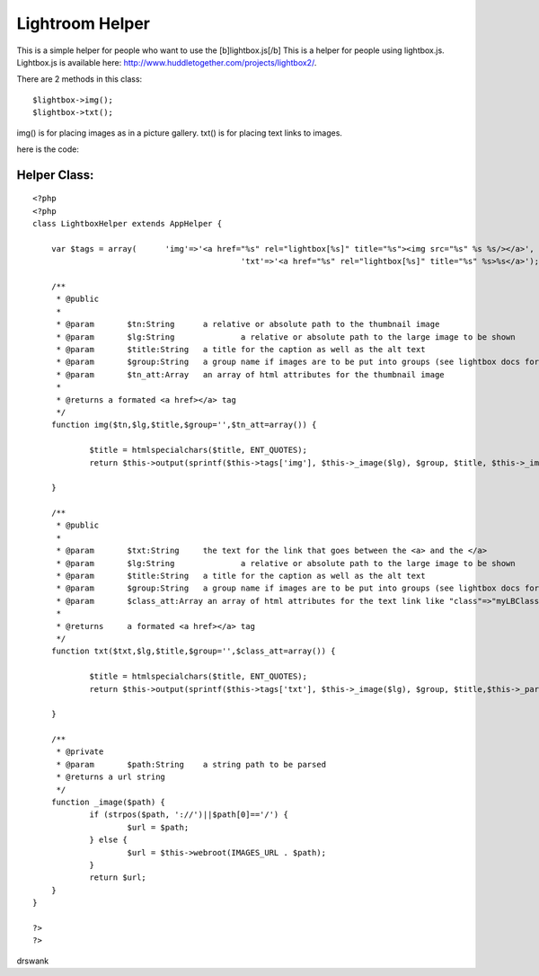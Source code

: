 Lightroom Helper
================

This is a simple helper for people who want to use the
[b]lightbox.js[/b]
This is a helper for people using lightbox.js. Lightbox.js is
available here: `http://www.huddletogether.com/projects/lightbox2/`_.

There are 2 methods in this class:

::

    
    $lightbox->img();
    $lightbox->txt();

img() is for placing images as in a picture gallery.
txt() is for placing text links to images.

here is the code:


Helper Class:
`````````````

::

    <?php 
    <?php  
    class LightboxHelper extends AppHelper { 
    	
    	var $tags = array(	'img'=>'<a href="%s" rel="lightbox[%s]" title="%s"><img src="%s" %s %s/></a>',
    						'txt'=>'<a href="%s" rel="lightbox[%s]" title="%s" %s>%s</a>');
    
    	/**
    	 * @public
    	 * 
    	 * @param	$tn:String  	a relative or absolute path to the thumbnail image
    	 * @param	$lg:String 		a relative or absolute path to the large image to be shown
    	 * @param	$title:String 	a title for the caption as well as the alt text
    	 * @param	$group:String	a group name if images are to be put into groups (see lightbox docs for more info)
    	 * @param	$tn_att:Array	an array of html attributes for the thumbnail image
    	 * 
    	 * @returns a formated <a href></a> tag
    	 */
    	function img($tn,$lg,$title,$group='',$tn_att=array()) {
    
    		$title = htmlspecialchars($title, ENT_QUOTES);
    		return $this->output(sprintf($this->tags['img'], $this->_image($lg), $group, $title, $this->_image($tn), $this->_parseAttributes($tn_att, null, '', ' '),' alt="'.$title.'"'));
    		
    	}
    	
    	/**
    	 * @public
    	 * 
    	 * @param	$txt:String  	the text for the link that goes between the <a> and the </a>
    	 * @param	$lg:String 		a relative or absolute path to the large image to be shown
    	 * @param	$title:String 	a title for the caption as well as the alt text
    	 * @param	$group:String	a group name if images are to be put into groups (see lightbox docs for more info)
    	 * @param	$class_att:Array an array of html attributes for the text link like "class"=>"myLBClass"
    	 * 
    	 * @returns	a formated <a href></a> tag 
    	 */
    	function txt($txt,$lg,$title,$group='',$class_att=array()) {
    
    		$title = htmlspecialchars($title, ENT_QUOTES);
    		return $this->output(sprintf($this->tags['txt'], $this->_image($lg), $group, $title,$this->_parseAttributes($class_att, null, '', ' ') ,$txt));
    		
    	}
    	
    	/**
    	 * @private
    	 * @param	$path:String	a string path to be parsed
    	 * @returns a url string
    	 */
    	function _image($path) {
    		if (strpos($path, '://')||$path[0]=='/') {
    			$url = $path;
    		} else {
    			$url = $this->webroot(IMAGES_URL . $path);
    		}
    		return $url;
    	}
    }
    
    ?>
    ?>

drswank


.. _http://www.huddletogether.com/projects/lightbox2/: http://www.huddletogether.com/projects/lightbox2/

.. author:: drswank
.. categories:: articles, helpers
.. tags:: image,helpers,img,lightbox.js,lightbox,Helpers

